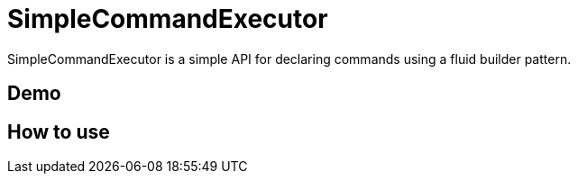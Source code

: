 = SimpleCommandExecutor
SimpleCommandExecutor is a simple API for declaring commands using a fluid builder pattern.

== Demo

== How to use


